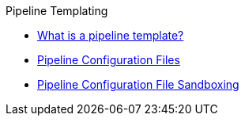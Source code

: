 .Pipeline Templating
* xref:what_is_a_pipeline_template.adoc[What is a pipeline template?]
* xref:configuration_files.adoc[Pipeline Configuration Files]
* xref:configuration_file_sandboxing.adoc[Pipeline Configuration File Sandboxing]